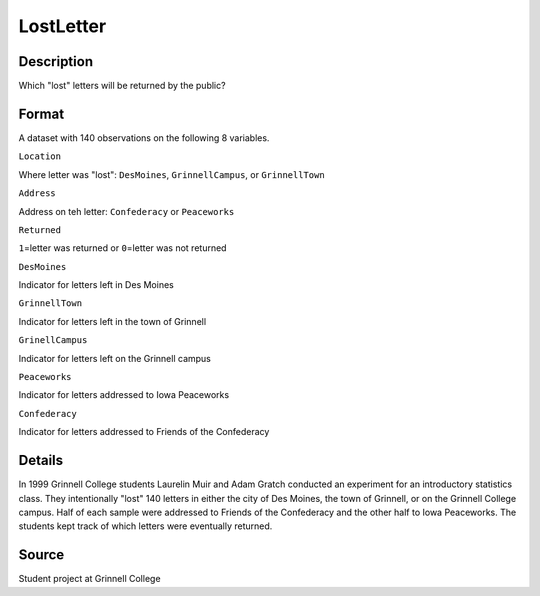 +--------------------------------------+--------------------------------------+
| LostLetter                           |
| R Documentation                      |
+--------------------------------------+--------------------------------------+

LostLetter
----------

Description
~~~~~~~~~~~

Which "lost" letters will be returned by the public?

Format
~~~~~~

A dataset with 140 observations on the following 8 variables.

``Location``

Where letter was "lost": ``DesMoines``, ``GrinnellCampus``, or
``GrinnellTown``

``Address``

Address on teh letter: ``Confederacy`` or ``Peaceworks``

``Returned``

``1``\ =letter was returned or ``0``\ =letter was not returned

``DesMoines``

Indicator for letters left in Des Moines

``GrinnellTown``

Indicator for letters left in the town of Grinnell

``GrinellCampus``

Indicator for letters left on the Grinnell campus

``Peaceworks``

Indicator for letters addressed to Iowa Peaceworks

``Confederacy``

Indicator for letters addressed to Friends of the Confederacy

Details
~~~~~~~

In 1999 Grinnell College students Laurelin Muir and Adam Gratch
conducted an experiment for an introductory statistics class. They
intentionally "lost" 140 letters in either the city of Des Moines, the
town of Grinnell, or on the Grinnell College campus. Half of each sample
were addressed to Friends of the Confederacy and the other half to Iowa
Peaceworks. The students kept track of which letters were eventually
returned.

Source
~~~~~~

Student project at Grinnell College

